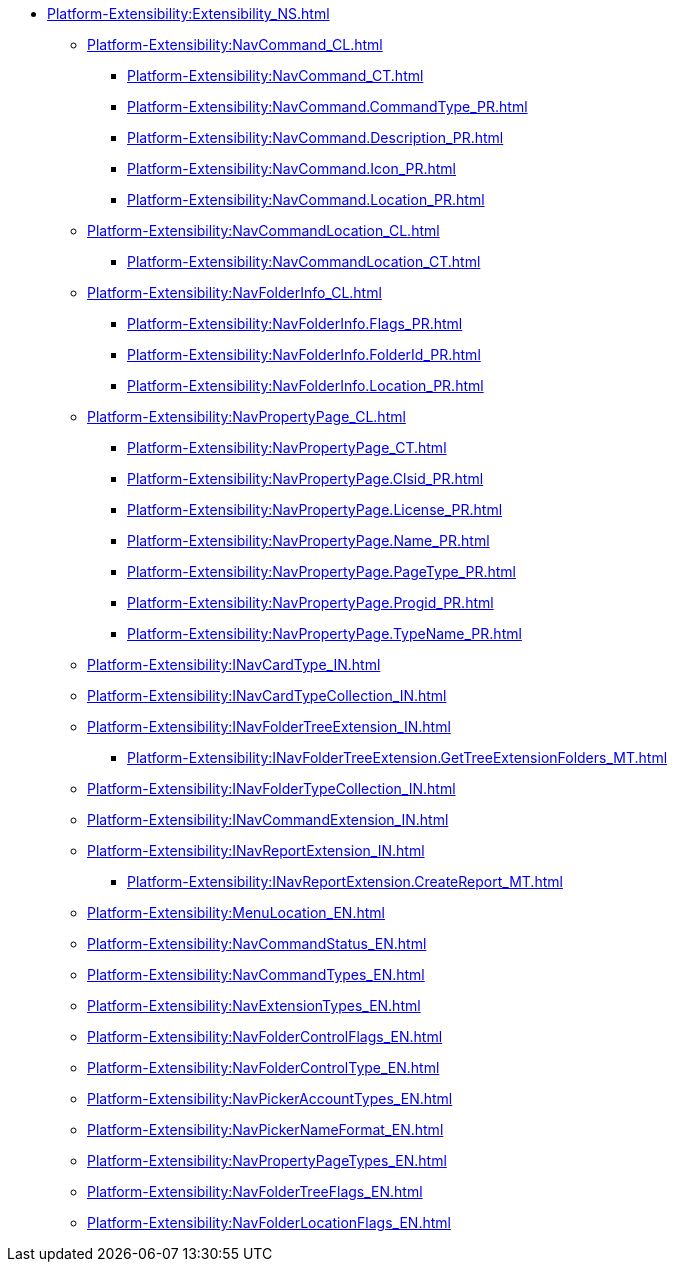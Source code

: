 **** xref:Platform-Extensibility:Extensibility_NS.adoc[]
***** xref:Platform-Extensibility:NavCommand_CL.adoc[]
****** xref:Platform-Extensibility:NavCommand_CT.adoc[]
****** xref:Platform-Extensibility:NavCommand.CommandType_PR.adoc[]
****** xref:Platform-Extensibility:NavCommand.Description_PR.adoc[]
****** xref:Platform-Extensibility:NavCommand.Icon_PR.adoc[]
****** xref:Platform-Extensibility:NavCommand.Location_PR.adoc[]
***** xref:Platform-Extensibility:NavCommandLocation_CL.adoc[]
****** xref:Platform-Extensibility:NavCommandLocation_CT.adoc[]
***** xref:Platform-Extensibility:NavFolderInfo_CL.adoc[]
****** xref:Platform-Extensibility:NavFolderInfo.Flags_PR.adoc[]
****** xref:Platform-Extensibility:NavFolderInfo.FolderId_PR.adoc[]
****** xref:Platform-Extensibility:NavFolderInfo.Location_PR.adoc[]
***** xref:Platform-Extensibility:NavPropertyPage_CL.adoc[]
****** xref:Platform-Extensibility:NavPropertyPage_CT.adoc[]
****** xref:Platform-Extensibility:NavPropertyPage.Clsid_PR.adoc[]
****** xref:Platform-Extensibility:NavPropertyPage.License_PR.adoc[]
****** xref:Platform-Extensibility:NavPropertyPage.Name_PR.adoc[]
****** xref:Platform-Extensibility:NavPropertyPage.PageType_PR.adoc[]
****** xref:Platform-Extensibility:NavPropertyPage.Progid_PR.adoc[]
****** xref:Platform-Extensibility:NavPropertyPage.TypeName_PR.adoc[]
***** xref:Platform-Extensibility:INavCardType_IN.adoc[]
***** xref:Platform-Extensibility:INavCardTypeCollection_IN.adoc[]
***** xref:Platform-Extensibility:INavFolderTreeExtension_IN.adoc[]
****** xref:Platform-Extensibility:INavFolderTreeExtension.GetTreeExtensionFolders_MT.adoc[]
***** xref:Platform-Extensibility:INavFolderTypeCollection_IN.adoc[]
***** xref:Platform-Extensibility:INavCommandExtension_IN.adoc[]
***** xref:Platform-Extensibility:INavReportExtension_IN.adoc[]
****** xref:Platform-Extensibility:INavReportExtension.CreateReport_MT.adoc[]
***** xref:Platform-Extensibility:MenuLocation_EN.adoc[]
***** xref:Platform-Extensibility:NavCommandStatus_EN.adoc[]
***** xref:Platform-Extensibility:NavCommandTypes_EN.adoc[]
***** xref:Platform-Extensibility:NavExtensionTypes_EN.adoc[]
***** xref:Platform-Extensibility:NavFolderControlFlags_EN.adoc[]
***** xref:Platform-Extensibility:NavFolderControlType_EN.adoc[]
***** xref:Platform-Extensibility:NavPickerAccountTypes_EN.adoc[]
***** xref:Platform-Extensibility:NavPickerNameFormat_EN.adoc[]
***** xref:Platform-Extensibility:NavPropertyPageTypes_EN.adoc[]
***** xref:Platform-Extensibility:NavFolderTreeFlags_EN.adoc[]
***** xref:Platform-Extensibility:NavFolderLocationFlags_EN.adoc[]